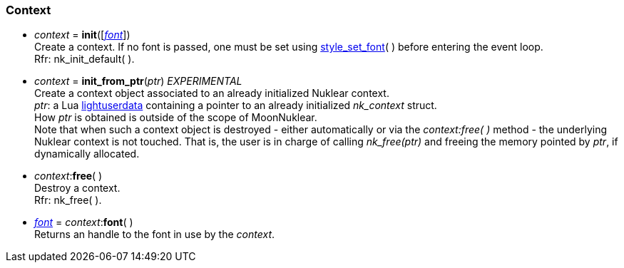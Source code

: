 
[[context]]
=== Context

[[init]]
* _context_ = *init*([<<font, _font_>>]) +
[small]#Create a context. If no font is passed, one must
be set using <<style_xxx, style_set_font>>(&nbsp;) before entering the event loop. +
Rfr: nk_init_default(&nbsp;).#

[[init_from_ptr]]
* _context_ = *init_from_ptr*(_ptr_)  _EXPERIMENTAL_ +
[small]#Create a context object associated to an already initialized Nuklear context. +
_ptr_: a Lua http://www.lua.org/manual/5.3/manual.html#lua_pushlightuserdata[lightuserdata] containing a pointer to an already initialized _nk_context_ struct. +
How _ptr_ is obtained is outside of the scope of MoonNuklear. +
Note that when such a context object is destroyed  - either automatically or via the _context:free(&nbsp;)_ method - the underlying Nuklear context is not touched. That is, the user is in charge of calling _nk_free(ptr)_ and freeing the memory pointed by _ptr_, if dynamically allocated.#

[[free]]
* _context_$$:$$*free*( ) +
[small]#Destroy a context. +
Rfr: nk_free(&nbsp;).#

[[context.font]]
* <<font, _font_>> = _context_$$:$$*font*( ) +
[small]#Returns an handle to the font in use by the _context_.#

